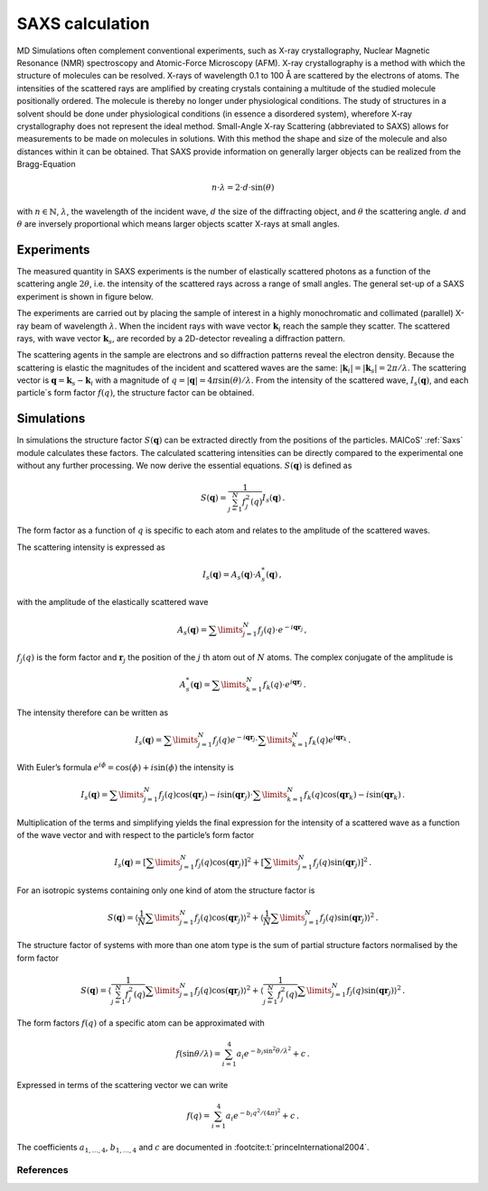 ================
SAXS calculation
================

MD Simulations often complement conventional experiments, such as X-ray
crystallography, Nuclear Magnetic Resonance (NMR) spectroscopy
and Atomic-Force Microscopy (AFM). X-ray crystallography is a method with
which the structure of molecules can be resolved. X-rays of wavelength
0.1 to 100 Å are scattered by the electrons of atoms. The intensities
of the scattered rays are amplified by creating crystals containing a
multitude of the studied molecule positionally ordered. The molecule
is thereby no longer under physiological conditions. The study of
structures in a solvent should be done under physiological conditions
(in essence a disordered system), wherefore X-ray crystallography does not
represent the ideal method. Small-Angle X-ray Scattering (abbreviated to SAXS)
allows for measurements to be made on molecules in solutions. With this method
the shape and size of the molecule and also distances within it can be
obtained. That SAXS provide information on generally larger objects can 
be realized from the Bragg-Equation

.. math::
    n \cdot \lambda = 2 \cdot d \cdot \sin(\theta)

with :math:`n \in \mathbb{N}`, :math:`\lambda`, the wavelength of the incident
wave, :math:`d` the size of the diffracting object, and 
:math:`\theta` the scattering angle. :math:`d` and :math:`\theta` 
are inversely proportional which means larger objects scatter X-rays at small angles.

-----------
Experiments
-----------

The measured quantity in SAXS experiments is the number of elastically
scattered photons as a function of the scattering angle :math:`2\theta`, i.e.
the intensity of the scattered rays across a range of small angles.
The general set-up of a SAXS experiment is shown in figure below.

.. image:: ../../static/saxs.png
   :alt: Setup of a SAXS 

The experiments are carried out by placing the sample of interest in a highly 
monochromatic and collimated (parallel) X-ray beam of wavelength :math:`\lambda`.
When the incident rays with wave vector :math:`\boldsymbol{k}_i` reach the
sample they scatter. The scattered rays, with wave vector :math:`\boldsymbol{k}_s`, are recorded by
a 2D-detector revealing a diffraction pattern.

The scattering agents in the sample are electrons and so diffraction patterns
reveal the electron density. Because the scattering is elastic the
magnitudes of the incident and scattered waves are the same:
:math:`|\boldsymbol{k}_i| = |\boldsymbol{k}_s| = 2\pi/\lambda`.
The scattering vector is :math:`\boldsymbol{q} = \boldsymbol{k}_s - \boldsymbol{k}_i`
with a magnitude of :math:`q = |\boldsymbol{q}| = 4\pi \sin(\theta)/\lambda`.
From the intensity of the scattered wave, :math:`I_s(\boldsymbol{q})`, 
and each particle`s form factor
:math:`f (q)`, the structure factor can be obtained. 

-----------
Simulations
-----------

In simulations the structure factor 
:math:`S(\boldsymbol{q})` can be extracted directly from the positions of 
the particles. MAICoS' :ref:`Saxs` module calculates these factors.
The calculated 
scattering intensities can be directly compared to the experimental one without
any further processing. We now derive the essential equations. 
:math:`S(\boldsymbol{q})` is defined as

.. math::
    S(\boldsymbol{q}) = \frac{1}{\sum_{j=1}^N f_j^2(q)} I_s(\boldsymbol{q}) \,.

The form factor as a function of :math:`q` is specific to each atom and relates
to the amplitude of the scattered waves.

The scattering intensity is expressed as

.. math::
    I_s(\boldsymbol{q}) = A_s(\boldsymbol{q}) \cdot A_s^*(\boldsymbol{q}) \,,

with the amplitude of the elastically scattered wave

.. math::
    A_s(\boldsymbol{q}) = \sum\limits_{j=1}^N f_j(q) \cdot e^{-i\boldsymbol{qr}_j} \,,

:math:`f_j(q)` is the form factor and :math:`\boldsymbol{r}_j` the position of
the :math:`j` th atom out of :math:`N` atoms. The complex conjugate of the amplitude is

.. math::
    A_s^*(\boldsymbol{q}) = \sum\limits_{k=1}^N f_k(q) \cdot e^{i\boldsymbol{qr}_j} \,.

The intensity therefore can be written as

.. math::
    I_s (\boldsymbol{q}) = \sum\limits_{j=1}^N f_j(q) e^{-i\boldsymbol{qr}_j}
                            \cdot \sum\limits_{k=1}^N f_k(q) e^{i\boldsymbol{qr}_k} \,.

With Euler’s formula :math:`e^{i\phi} = \cos(\phi) + i \sin(\phi)` 
the intensity is

.. math::
    I_s (\boldsymbol{q}) = \sum\limits_{j=1}^N f_j(q) \cos(\boldsymbol{qr}_j) - i \sin(\boldsymbol{qr}_j)
                            \cdot \sum\limits_{k=1}^N f_k(q) \cos(\boldsymbol{qr}_k) - i \sin(\boldsymbol{qr}_k) \,.

Multiplication of the terms and simplifying yields the final expression
for the intensity of a scattered wave as a function of the wave vector
and with respect to the particle’s form factor

.. math::
    I_s (\boldsymbol{q}) = \left[ \sum\limits_{j=1}^N f_j(q) \cos(\boldsymbol{qr}_j) \right ]^2 +
                           \left[ \sum\limits_{j=1}^N f_j(q) \sin(\boldsymbol{qr}_j) \right ]^2 \,.

For an isotropic systems containing only one kind of atom the structure factor is

.. math::
    S(\boldsymbol{q}) = \left\langle \frac{1}{N}\sum\limits_{j=1}^N f_j(q) \cos(\boldsymbol{qr}_j) \right \rangle^2 +
                        \left\langle \frac{1}{N} \sum\limits_{j=1}^N f_j(q) \sin(\boldsymbol{qr}_j) \right \rangle^2 \,.

The structure factor of systems with more than one atom type is the sum of
partial structure factors normalised by the form factor

.. math::
    S(\boldsymbol{q}) = \left\langle \frac{1}{\sum_{j=1}^N f_j^2(q)}\sum\limits_{j=1}^N f_j(q) \cos(\boldsymbol{qr}_j) \right \rangle^2 +
                        \left\langle \frac{1}{\sum_{j=1}^N f_j^2(q)} \sum\limits_{j=1}^N f_j(q) \sin(\boldsymbol{qr}_j) \right \rangle^2 \,.

The form factors :math:`f(q)` of a specific atom can be approximated with

.. math::
    f(\sin\theta/\lambda) = \sum_{i=1}^4 a_i e^{-b_i \sin^2\theta/\lambda^2} + c \,.

Expressed in terms of the scattering vector we can write

.. math::
    f(q) = \sum_{i=1}^4 a_i e^{-b_i q^2/(4\pi)^2} + c \,.

The coefficients :math:`a_{1,\dots,4}`, :math:`b_{1,\dots,4}` and :math:`c` 
are documented in :footcite:t:`princeInternational2004`.

References
----------
.. footbibliography::
